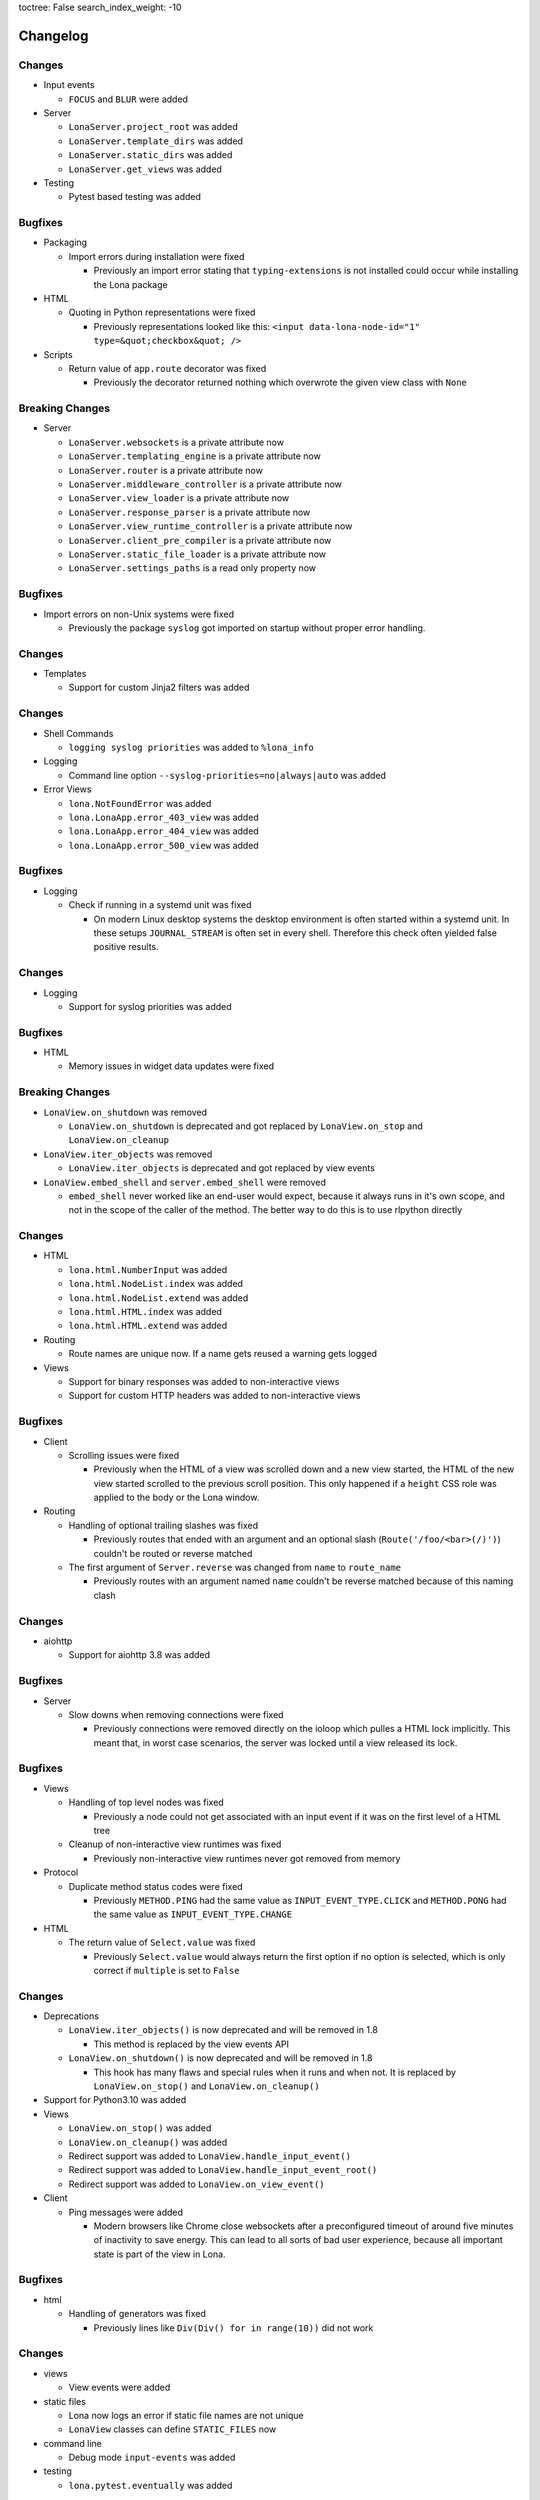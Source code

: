 toctree: False
search_index_weight: -10


Changelog
=========


.. changelog-header:: 1.9 (2022-01-28)


Changes
~~~~~~~

* Input events

  * ``FOCUS`` and ``BLUR`` were added

* Server

  * ``LonaServer.project_root`` was added
  * ``LonaServer.template_dirs`` was added
  * ``LonaServer.static_dirs`` was added
  * ``LonaServer.get_views`` was added

* Testing

  * Pytest based testing was added


Bugfixes
~~~~~~~~


* Packaging

  * Import errors during installation were fixed

    * Previously an import error stating that ``typing-extensions`` is not
      installed could occur while installing the Lona package

* HTML

  * Quoting in Python representations were fixed

    * Previously representations looked like this:
      ``<input data-lona-node-id="1" type=&quot;checkbox&quot; />``

* Scripts

  * Return value of ``app.route`` decorator was fixed

    * Previously the decorator returned nothing which overwrote the given
      view class with ``None``



Breaking Changes
~~~~~~~~~~~~~~~~

* Server

  * ``LonaServer.websockets`` is a private attribute now
  * ``LonaServer.templating_engine`` is a private attribute now
  * ``LonaServer.router`` is a private attribute now
  * ``LonaServer.middleware_controller`` is a private attribute now
  * ``LonaServer.view_loader`` is a private attribute now
  * ``LonaServer.response_parser`` is a private attribute now
  * ``LonaServer.view_runtime_controller`` is a private attribute now
  * ``LonaServer.client_pre_compiler`` is a private attribute now
  * ``LonaServer.static_file_loader`` is a private attribute now
  * ``LonaServer.settings_paths`` is a read only property now


.. changelog-header:: 1.8.5 (2021-12-15)


Bugfixes
~~~~~~~~

* Import errors on non-Unix systems were fixed

  * Previously the package ``syslog`` got imported on startup without proper
    error handling.


.. changelog-header:: 1.8.4 (2021-12-05)


Changes
~~~~~~~

* Templates

  * Support for custom Jinja2 filters was added


.. changelog-header:: 1.8.3 (2021-11-24)


Changes
~~~~~~~

* Shell Commands

  * ``logging syslog priorities`` was added to ``%lona_info``

* Logging

  * Command line option ``--syslog-priorities=no|always|auto`` was added

* Error Views

  * ``lona.NotFoundError`` was added
  * ``lona.LonaApp.error_403_view`` was added
  * ``lona.LonaApp.error_404_view`` was added
  * ``lona.LonaApp.error_500_view`` was added


Bugfixes
~~~~~~~~

* Logging

  * Check if running in a systemd unit was fixed

    * On modern Linux desktop systems the desktop environment is often started
      within a systemd unit. In these setups ``JOURNAL_STREAM`` is often set in
      every shell. Therefore this check often yielded false positive results.


.. changelog-header:: 1.8.2 (2021-11-22)


Changes
~~~~~~~

* Logging

  * Support for syslog priorities was added


.. changelog-header:: 1.8.1 (2021-11-17)


Bugfixes
~~~~~~~~

* HTML

  * Memory issues in widget data updates were fixed


.. changelog-header:: 1.8 (2021-11-11)


Breaking Changes
~~~~~~~~~~~~~~~~

* ``LonaView.on_shutdown`` was removed

  * ``LonaView.on_shutdown`` is deprecated and got replaced by
    ``LonaView.on_stop`` and ``LonaView.on_cleanup``

* ``LonaView.iter_objects`` was removed

  * ``LonaView.iter_objects`` is deprecated and got replaced by
    view events

* ``LonaView.embed_shell`` and ``server.embed_shell`` were removed

  * ``embed_shell`` never worked like an end-user would expect, because it
    always runs in it's own scope, and not in the scope of the caller of the
    method. The better way to do this is to use rlpython directly


Changes
~~~~~~~

* HTML

  * ``lona.html.NumberInput`` was added
  * ``lona.html.NodeList.index`` was added
  * ``lona.html.NodeList.extend`` was added
  * ``lona.html.HTML.index`` was added
  * ``lona.html.HTML.extend`` was added

* Routing

  * Route names are unique now. If a name gets reused a warning gets logged

* Views

  * Support for binary responses was added to non-interactive views
  * Support for custom HTTP headers was added to non-interactive views


Bugfixes
~~~~~~~~

* Client

  * Scrolling issues were fixed

    * Previously when the HTML of a view was scrolled down and a new view
      started, the HTML of the new view started scrolled to the previous scroll
      position. This only happened if a ``height`` CSS role was applied to the
      body or the Lona window.

* Routing

  * Handling of optional trailing slashes was fixed

    * Previously routes that ended with an argument and an optional slash
      (``Route('/foo/<bar>(/)')``) couldn't be routed or reverse matched

  * The first argument of ``Server.reverse`` was changed from ``name`` to
    ``route_name``

    * Previously routes with an argument named ``name`` couldn't be reverse
      matched because of this naming clash


.. changelog-header:: 1.7.6 (2021-11-01)


Changes
~~~~~~~

* aiohttp

  * Support for aiohttp 3.8 was added


Bugfixes
~~~~~~~~

* Server

  * Slow downs when removing connections were fixed

    * Previously connections were removed directly on the ioloop which pulles
      a HTML lock implicitly. This meant that, in worst case scenarios, the
      server was locked until a view released its lock.


.. changelog-header:: 1.7.5 (2021-10-20)


Bugfixes
~~~~~~~~

* Views

  * Handling of top level nodes was fixed

    * Previously a node could not get associated with an input event if it was
      on the first level of a HTML tree

  * Cleanup of non-interactive view runtimes was fixed

    * Previously non-interactive view runtimes never got removed from memory

* Protocol

  * Duplicate method status codes were fixed

    * Previously ``METHOD.PING`` had the same value as
      ``INPUT_EVENT_TYPE.CLICK`` and ``METHOD.PONG`` had the same value as
      ``INPUT_EVENT_TYPE.CHANGE``

* HTML

  * The return value of ``Select.value`` was fixed

    * Previously ``Select.value`` would always return the first option if no
      option is selected, which is only correct if ``multiple`` is set to
      ``False``


.. changelog-header:: 1.7.4 (2021-10-13)


Changes
~~~~~~~

* Deprecations

  * ``LonaView.iter_objects()`` is now deprecated and will be removed in 1.8

    * This method is replaced by the view events API

  * ``LonaView.on_shutdown()`` is now deprecated and will be removed in 1.8

    * This hook has many flaws and special rules when it runs and when not.
      It is replaced by ``LonaView.on_stop()`` and ``LonaView.on_cleanup()``

* Support for Python3.10 was added

* Views

  * ``LonaView.on_stop()`` was added
  * ``LonaView.on_cleanup()`` was added
  * Redirect support was added to ``LonaView.handle_input_event()``
  * Redirect support was added to ``LonaView.handle_input_event_root()``
  * Redirect support was added to ``LonaView.on_view_event()``

* Client

  * Ping messages were added

    * Modern browsers like Chrome close websockets after a preconfigured
      timeout of around five minutes of inactivity to save energy. This can
      lead to all sorts of bad user experience, because all important state is
      part of the view in Lona.


Bugfixes
~~~~~~~~

* html

  * Handling of generators was fixed

    * Previously lines like ``Div(Div() for in range(10))`` did not work


.. changelog-header:: 1.7.3 (2021-10-08)


Changes
~~~~~~~

* views

  * View events were added

* static files

  * Lona now logs an error if static file names are not unique
  * ``LonaView`` classes can define ``STATIC_FILES`` now

* command line

  * Debug mode ``input-events`` was added

* testing

  * ``lona.pytest.eventually`` was added


Bugfixes
~~~~~~~~

* static files

  * All static files are properly sorted now


.. changelog-header:: 1.7.2 (2021-09-28)


Changes
~~~~~~~

* scripts

  * Command line argument parsing was added


Bugfixes
~~~~~~~~

* static files

  * Handling of ``linked=False`` was fixed

    * Previously this flag had no effect

* client

  * Handling of internal links and redirects was fixed

    * Previously link targets like ``.``, ``..`` ``./foo`` or ``foo`` didn't
      work as expected


.. changelog-header:: 1.7.1 (2021-09-21)


Breaking Changes
~~~~~~~~~~~~~~~~

* Support for Python3.6 was dropped

  * Lona uses playwright for testing now and playwright is Python3.7+


Changes
~~~~~~~

* html

  * ``lona.html.HTML`` raises a ``ValueError`` on missing or unexpected end
    tags, while parsing HTML strings, now

* testing

  * The fixtures ``lona_app_context`` and ``lona_project_context`` were added


Bugfixes
~~~~~~~~

* html

  * Typos in ``AttributeList`` error messages were fixed
  * HTML escaping in attributes was fixed

    * Previously values like ``"Times New Roman"`` lead to invalid HTML

  * Handling of boolean attributes in node string representations were fixed

  * Handling of ``interactive`` and ``ignore`` keywords in ``lona.html.A``
    was fixed

  * Parsing of slashes in self closing tags was fixed

* client

  * Rendering of boolean attributes was fixed

    * Previously ``checked=False`` resulted in ``checked`` set to ``true``
      in the browser

  * Handling of external links was fixed

    * Previously external link targets that were used like internal links
      crashed the client and resulted in redirect loop


.. changelog-header:: 1.7 (2021-09-16)


Breaking Changes
~~~~~~~~~~~~~~~~

* html

  * ``==`` now checks if node A ``is`` node B

    * Previously ``==`` checked if node A had equal attributes as node B,
      This caused problems with builtin methods like ``list.index``, which
      resulted in rendering bugs


Bugfixes
~~~~~~~~

* html

  * Parsing of input types was fixed
  * ``Checkbox.value`` has always the type ``bool`` now
  * Parsing of ``TextArea.value`` was fixed


.. changelog-header:: 1.6.1 (2021-09-08)

Bugfixes
~~~~~~~~

* client

  * Handling of boolean attributes was fixed


.. changelog-header:: 1.6 (2021-09-06)

Changes
~~~~~~~

* html

  * ``Node.handle_change()`` now gets called with ``Node.value`` already
    changed in input nodes

    * Previously ``Node.handle_input_event()`` didn't set ``Node.value``
      so a custom ``handle_change()`` handler had to do it itself which
      produced unnecessary boilerplate code

  * ``lona.html.Reset`` was removed

    * This node never worked as expected, also using reset buttons should be
      avoided anyways (Source: `developer.mozilla.org <https://developer.mozilla.org/en-US/docs/Web/HTML/Element/input/reset>`_)

  * All boolean attributes use empty strings instead of ``'true'`` now

  * All boolean attributes raise a ``TypeError`` now if they get initialized
    with a non-boolean value

  * ``lona.html.Select.multiple`` was added

  * A ``readonly`` property was added to all input nodes

  * ``lona.html.Node`` accepts ``handle_change`` and ``handle_click`` event
    handler in its constructor now

Bugfixes
~~~~~~~~

* html

  * All Python ``in`` checks are thread safe now

  * All boolean attributes (``disabled``, ``checked``, ``multiple`` etc) were
    fixed

    * Previously they were treated as string attributes. When initialized with
      ``False`` (``Button(disabled=False)``) the button was disabled in the
      browser anyway, because the renderer only checks if ``disabled`` is set,
      not its value.

  * Handling of ``id``, ``class`` and ``style`` while parsing HTML using
    ``lona.html.HTML`` was fixed

* client

  * Non node related input events were fixed


.. changelog-header:: 1.5.1 (2021-09-03)

Bugfixes
~~~~~~~~

* html

  * ``html.TextInput.disabled``, ``html.Select.disabled``: These values are
    always bool now

    * Previously these could be a bool or an empty string

  * Unsafe type checks on nodes were fixed

    * This could lead to infinite loops when iterating over nodes before

* input event

  * ``IndexError`` in events, that have no associated node, were fixed

* Javascript client

  * All disconnect hooks are disabled now on page unload

    * Previously all hooks ran when reloading or unloading the page which
      lead to "Server disconnected" error messages in Firefox when leaving the
      page


.. changelog-header:: 1.5 (2021-09-01)

Breaking Changes
~~~~~~~~~~~~~~~~

* html

  * ``lona.html.HTML`` now parses HTML into high level nodes like
    ``lona.html.TextInput``

  * All subclasses of ``lona.html.AbstractNode`` can implement
    ``handle_input_event()`` now

    * Previously only ``lona.html.Widget`` classes could

Changes
~~~~~~~

* html

  * All databinding widgets (``lona.html.TextInput``, ``lona.html.TextArea``,
    ``lona.html.CheckBox`` and ``lona.html.Select``) were ported to nodes

    * Since ``lona.html.AbstractNode`` subclasses can handle their own input
      events there is no need to implement them as widgets anymore

  * ``lona.html.AbstractNode.handle_click()`` and
    ``lona.html.AbstractNode.handle_change()`` for more Javascript like
    callback handling were added

  * ``lona.html.HTML(use_high_level_nodes=True)`` was added to disable
    parsing into high level nodes

  * The Nodes ``lona.html.Html``, ``lona.html.Head`` and ``lona.html.Body``
    were removed

    * There is no way to use them with Lona without breaking HTML5 conventions

Bugfixes
~~~~~~~~

* html

  * Parsing of the ``style`` attribute when using ``lona.html.HTML`` was fixed

    * Previously parsing of HTML nodes that defined a ``style`` attribute
      crashed with a ``ValueError``

  * ``lona.html.TFood`` was renamed to ``lona.html.TFoot``
  * ``lona.html.Fieldset`` had the tag name ``form`` set previously
  * ``lona.html.TextArea`` preserves all whitespaces now when generated by
    using ``lona.html.HTML``


.. changelog-header:: 1.4.1 (2021-08-27)

Changes
~~~~~~~

* html

  * support for defining sub nodes as list was added
  * ``AbstractNode.closest()`` was added

* support for ``python -m lona`` was added


.. changelog-header:: 1.4 (2021-08-26)

Changes
~~~~~~~

* logging

  * the Lona root logger can't be filtered anymore

    * The root logger is used by the command line tools to report errors, for
      example when startup is not possible due an invalid host or port.
      These errors should never be ignored.

  * the default log level was set from ``logging.WARN`` to ``logging.INFO``

* requests

  * ``request.user`` is now writeable

    * In middlewares it makes sense to set ``request.user`` from a
      handle_request hook for authentication or authorization.

  * ``request.interactive`` was added

    * ``request.interactive`` is a shortcut to
      ``request.connection.interactive``

* support for ``NO_COLOR`` environment variable was added

  * more information: `no-color.org <https://no-color.org>`_

Bugfixes
~~~~~~~~

* unique ids in ``lona.html.AbstractNode`` and view runtimes were fixed

  * Previously timestamps generated by ``time.monotonic_ms()`` were used as
    unique ids, but at least on Windows, these timestamps seem not to have an
    high enough resolution.
    This results in HTML trees in which all nodes have the same node id, which
    breaks input events.

* logging

  * ansi colors are now disabled in terminals that don't support them

  * color palette were fixed for light terminals


.. changelog-header:: 1.3 (2021-08-22)

Breaking Changes
~~~~~~~~~~~~~~~~

* html: inputs: ``TextInput``, ``TextArea``, ``CheckBox``, ``Select``:
  ``input_event.node`` now contain the outer widget, not the inner node to
  make checks in views simpler

* sessions: the session middleware now skips cookie setting and redirecting on
  non interactive views to make REST APIs work as expected

Changes
~~~~~~~

* routing: the router now uses ``functools.lru_cache`` for ``resolve()`` and
  ``reverse()``
* html: parsing: obsolete empty ``TextNode`` objects that are not part of a
  ``pre`` get filtered out now
* views: non-interactive views can return Lona HTML trees now

Bugfixes
~~~~~~~~

* views: ``GET`` variables were fixed for non-interactive views
* views: handling of empty return values for non-interactive views like
  ``''`` or ``None`` was fixed


.. changelog-header:: 1.2 (2021-08-19)

Breaking Changes
~~~~~~~~~~~~~~~~

* contrib: contrib.django was moved to `github.com/lona-web-org/lona-django <https://github.com/lona-web-org/lona-django>`_
* contrib: contrib.chartjs was moved to `github.com/lona-web-org/lona-chartjs <https://github.com/lona-web-org/lona-chartjs>`_
* contrib: contrib.bootstrap3 was removed

Changes
~~~~~~~

* frontend: the default frontend was split up in multiple templates, JS and CSS
  files to make it more configurable
* shell: the commands ``%lona_static_files``, ``%lona_templates`` and
  ``%lona_middlewares`` were added

Bugfixes
~~~~~~~~

* scripts: static file loading issues were fixed

  * previously ``app.add_static_file()`` and ``app.add_template()`` couldn't
    override default static files and templates

* shell: ``%lona_views``: python stack analysis when running from a Lona script
  was fixed

* shell: ``%lona_views``: fix error message when using ``--memory``

  * previously ``%lona_views`` would always return "invalid runtime id" when
    ``--memory`` is set.


.. changelog-header:: 1.1.1 (2021-08-15)

Bugfixes
~~~~~~~~

* html: nodes: Button: fix ``disabled`` property


.. changelog-header:: 1.1 (2021-08-13)

Changes
~~~~~~~

* templating: add support for symlinks
* add Lona scripts
* add import shortcuts for ``LonaView``, ``Route``,
  ``ForbiddenError``, ``ClientError``, ``UserAbort`` and ``ServerStop``


.. changelog-header:: 1.0.2 (2021-08-12)

Bugfixes
~~~~~~~~

* command line: collect-static: fix wrong usage of shutil.copy

  * Previously collect-static crashed with a IsADirectoryError when trying to
    copy a directory


.. changelog-header:: 1.0.1 (2021-08-10)

Bugfixes
~~~~~~~~

* html: data binding: skip all non change events

  * Previously ``TextInput`` and ``Select`` catched all input events and
    handled them as ``CHANGE`` event. Now unknown events get bubbled up.


.. changelog-header:: 1.0 (2021-08-09)

Initial stable release